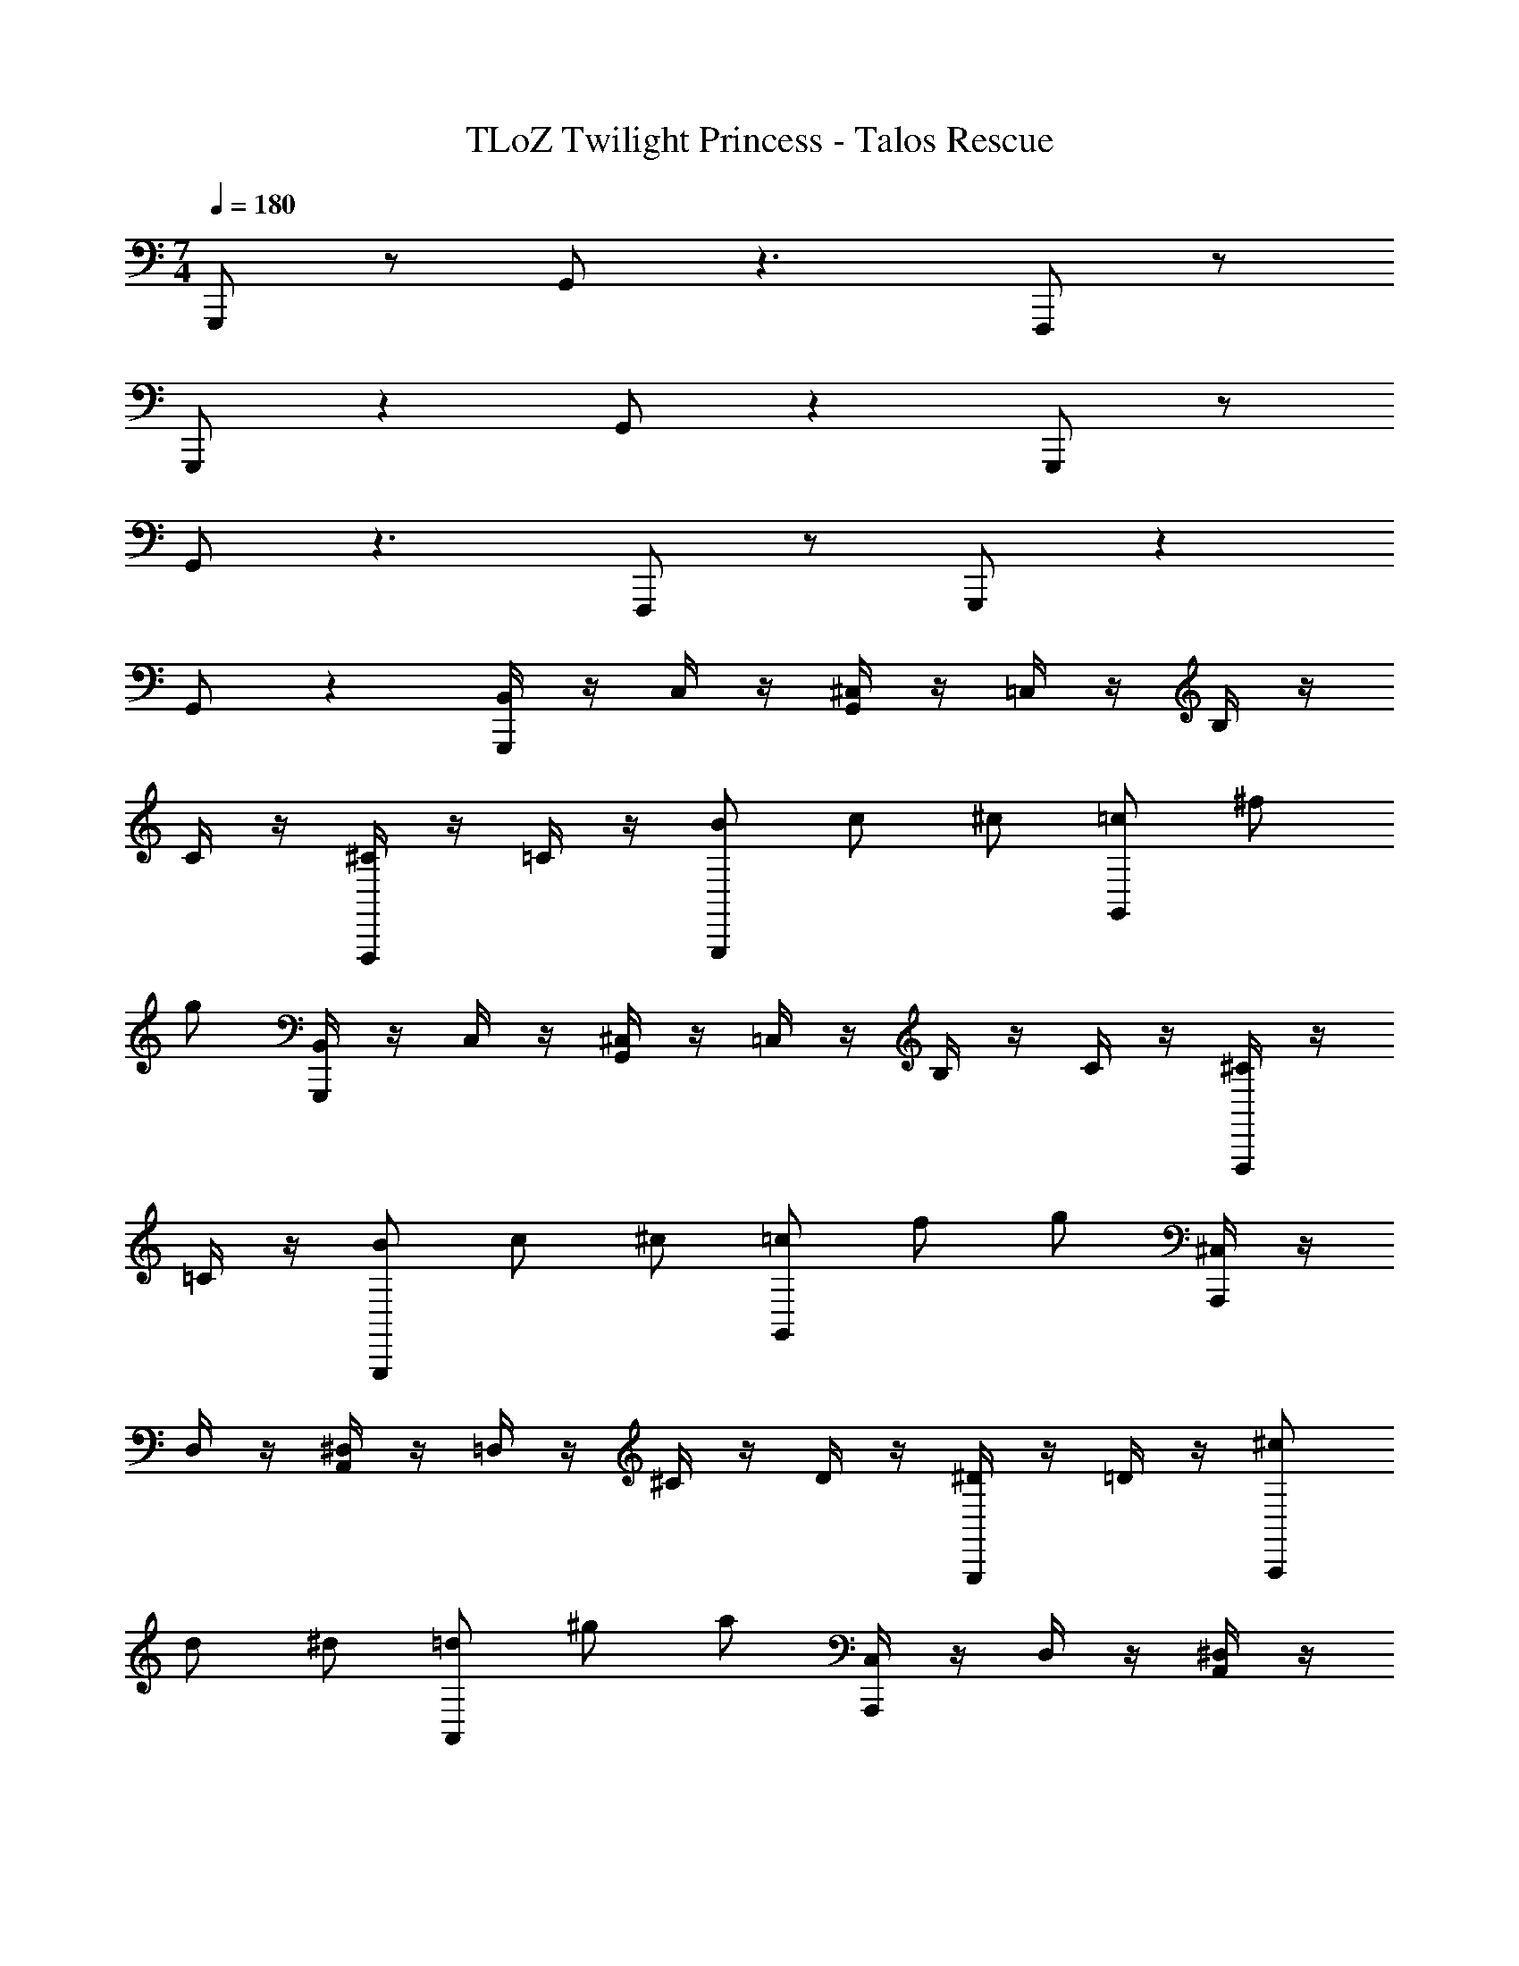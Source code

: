 X: 1
T: TLoZ Twilight Princess - Talos Rescue
Z: ABC Generated by Starbound Composer
L: 1/4
M: 7/4
Q: 1/4=180
K: C
G,,,/2 z/2 G,,/2 z3/2 F,,,/2 z/2 
G,,,/2 z G,,/2 z G,,,/2 z/2 
G,,/2 z3/2 F,,,/2 z/2 G,,,/2 z 
G,,/2 z [B,,/4G,,,/2] z/4 C,/4 z/4 [^C,/4G,,/2] z/4 =C,/4 z/4 B,/4 z/4 
C/4 z/4 [^C/4F,,,/2] z/4 =C/4 z/4 [B/2G,,,/2] c/2 ^c/2 [=c/2G,,/2] ^f/2 
g/2 [B,,/4G,,,/2] z/4 C,/4 z/4 [^C,/4G,,/2] z/4 =C,/4 z/4 B,/4 z/4 C/4 z/4 [^C/4F,,,/2] z/4 
=C/4 z/4 [B/2G,,,/2] c/2 ^c/2 [=c/2G,,/2] f/2 g/2 [^C,/4A,,,/2] z/4 
D,/4 z/4 [^D,/4A,,/2] z/4 =D,/4 z/4 ^C/4 z/4 D/4 z/4 [^D/4G,,,/2] z/4 =D/4 z/4 [^c/2A,,,/2] 
d/2 ^d/2 [=d/2A,,/2] ^g/2 a/2 [C,/4A,,,/2] z/4 D,/4 z/4 [^D,/4A,,/2] z/4 
=D,/4 z/4 C/4 z/4 D/4 z/4 [^D/4G,,,/2] z/4 =D/4 z/4 [c/2A,,,/2] d/2 ^d/2 
[=d/2A,,/2] g/2 a/2 [B,/4G,,,/2] z/4 =C/4 z/4 [^C/4G,,/2] z/4 =C/4 z/4 B/4 z/4 
=c/4 z/4 [^c/4F,,,/2] z/4 =c/4 z/4 [b/2G,,,/2] c'/2 ^c'/2 [=c'/2G,,/2] ^f'/2 
g'/2 [B,/4G,,,/2] z/4 C/4 z/4 [^C/4G,,/2] z/4 =C/4 z/4 B/4 z/4 c/4 z/4 [^c/4F,,,/2] z/4 
=c/4 z/4 [b/2G,,,/2] c'/2 ^c'/2 [=c'/2G,,/2] f'/2 g'/2 [^C/4A,,,/2] z/4 
D/4 z/4 [^D/4A,,/2] z/4 =D/4 z/4 ^c/4 z/4 d/4 z/4 [^d/4G,,,/2] z/4 =d/4 z/4 [^c'/2A,,,/2] 
d'/2 ^d'/2 [=d'/2A,,/2] ^g'/2 a'/2 [C/4A,,,/2] z/4 D/4 z/4 [^D/4A,,/2] z/4 
=D/4 z/4 c/4 z/4 d/4 z/4 [^d/4G,,,/2] z/4 =d/4 z/4 [c'/2A,,,/2] d'/2 ^d'/2 
[=d'/2A,,/2] g'/2 a'/2 [G,,,/2^D7F7] z/2 G,,/2 z3/2 
F,,,/2 z/2 G,,,/2 z G,,/2 z 
[G,,,/2G7C7] z/2 G,,/2 z3/2 F,,,/2 z/2 
G,,,/2 z G,,/2 z [A,,,/2F7G7] z/2 
A,,/2 z3/2 G,,,/2 z/2 A,,,/2 z 
A,,/2 z [A,,,/2D7A7] z/2 A,,/2 z3/2 
G,,,/2 z/2 A,,,/2 z A,,/2 z 
[G,,,/2D7F7] z/2 G,,/2 z3/2 F,,,/2 z/2 
G,,,/2 z G,,/2 z [G,,,/2C7G7] z/2 
G,,/2 z3/2 F,,,/2 z/2 G,,,/2 z 
G,,/2 z [_B,,,/2=D] E,/2 A,/2 ^C,,/2 G,/2 
=C/2 E,/2 _B/2 ^d/4 z/4 G,/2 c/2 f/4 z/4 [_b/2_B,/2] 
[^d'/4^D/4] z/4 
M: 3/4
[c'/2^C/2] [=g'/4G/4] z/4 [e'/2E/2] [_b'/4B/4] z/4 [g'/2G/2] [^c''/4c/4] 
